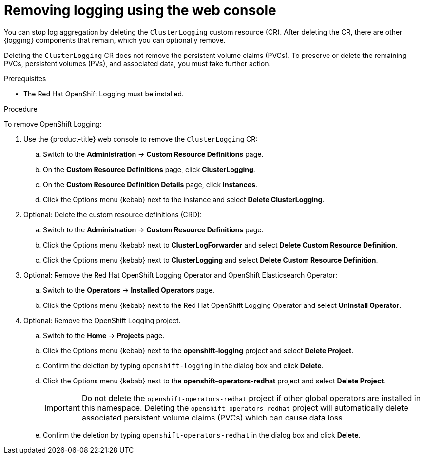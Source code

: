 // Module included in the following assemblies:
//
// * logging/logging-administration.adoc

:_content-type: PROCEDURE
[id="logging-uninstalling-console_{context}"]
= Removing logging using the web console

You can stop log aggregation by deleting the `ClusterLogging` custom resource (CR). After deleting the CR, there are other {logging} components that remain, which you can optionally remove.

Deleting the `ClusterLogging` CR does not remove the persistent volume claims (PVCs). To preserve or delete the remaining PVCs, persistent volumes (PVs), and associated data, you must take further action.

.Prerequisites

* The Red Hat OpenShift Logging must be installed.

.Procedure

To remove OpenShift Logging:

. Use the {product-title} web console to remove the `ClusterLogging` CR:

.. Switch to the *Administration* -> *Custom Resource Definitions* page.

.. On the *Custom Resource Definitions* page, click *ClusterLogging*.

.. On the *Custom Resource Definition Details* page, click *Instances*.

.. Click the Options menu {kebab} next to the instance and select *Delete ClusterLogging*.

. Optional: Delete the custom resource definitions (CRD):

.. Switch to the *Administration* -> *Custom Resource Definitions* page.

.. Click the Options menu {kebab} next to *ClusterLogForwarder* and select *Delete Custom Resource Definition*.

.. Click the Options menu {kebab} next to *ClusterLogging* and select *Delete Custom Resource Definition*.

. Optional: Remove the Red Hat OpenShift Logging Operator and OpenShift Elasticsearch Operator:

.. Switch to the *Operators* -> *Installed Operators* page.

.. Click the Options menu {kebab} next to the Red Hat OpenShift Logging Operator and select *Uninstall Operator*.

. Optional: Remove the OpenShift Logging project.

.. Switch to the *Home* -> *Projects* page.

.. Click the Options menu {kebab} next to the *openshift-logging* project and select *Delete Project*.

.. Confirm the deletion by typing `openshift-logging` in the dialog box and click *Delete*.

.. Click the Options menu {kebab} next to the *openshift-operators-redhat* project and select *Delete Project*.
+
[IMPORTANT]
====
Do not delete the `openshift-operators-redhat` project if other global operators are installed in this namespace. Deleting the `openshift-operators-redhat` project will automatically delete associated persistent volume claims (PVCs) which can cause data loss.
====

.. Confirm the deletion by typing `openshift-operators-redhat` in the dialog box and click *Delete*.
